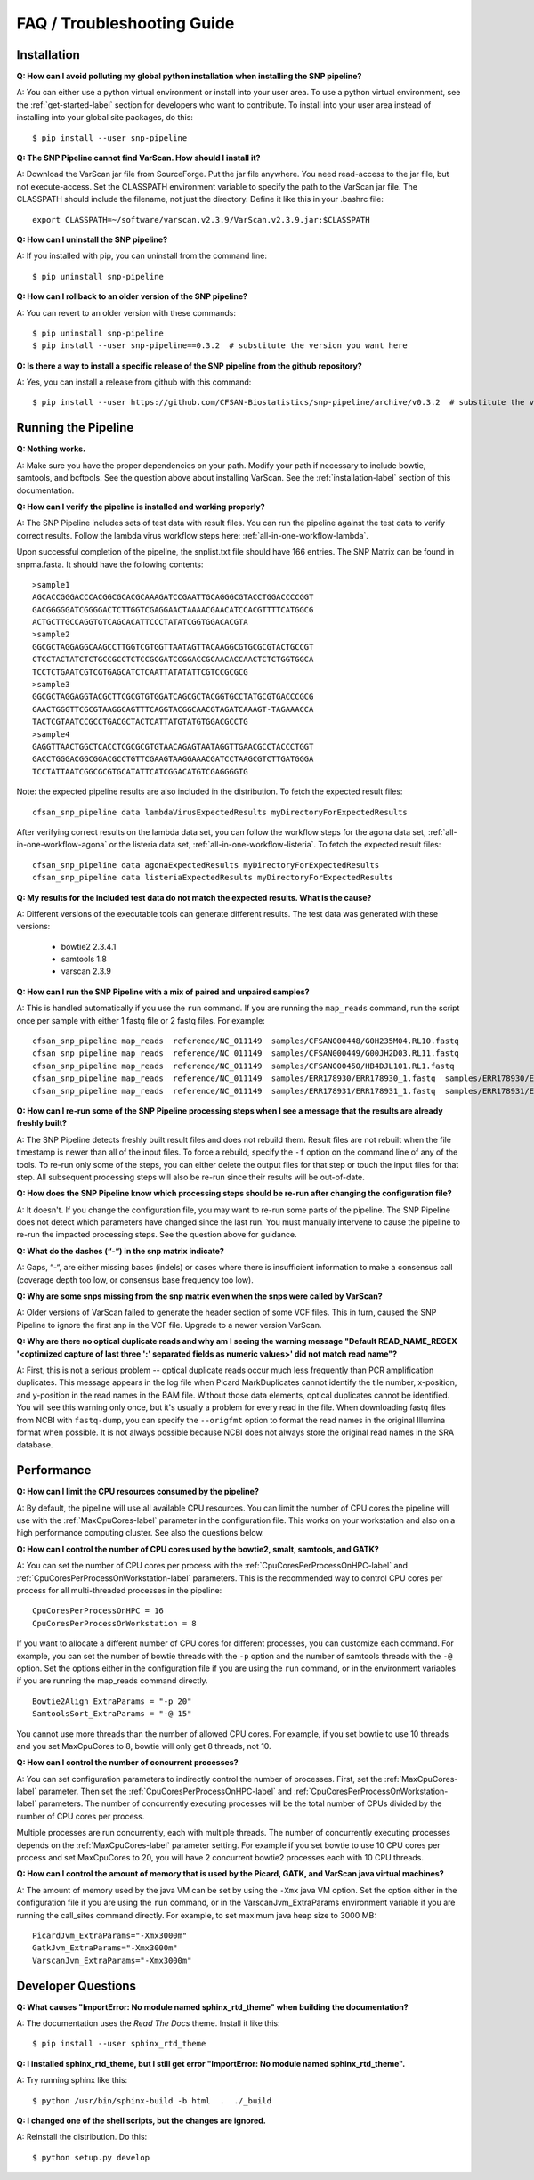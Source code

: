 ===========================
FAQ / Troubleshooting Guide
===========================

.. highlight:: bash

Installation
------------

**Q: How can I avoid polluting my global python installation when installing the SNP pipeline?**


A: You can either use a python virtual environment or install into your user area.  To use a python virtual
environment, see the :ref:`get-started-label` section for developers who want to contribute.  To install into
your user area instead of installing into your global site packages, do this::

	$ pip install --user snp-pipeline

**Q: The SNP Pipeline cannot find VarScan.  How should I install it?**

A: Download the VarScan jar file from SourceForge.  Put the jar file anywhere.  You need read-access to the
jar file, but not execute-access.  Set the CLASSPATH environment variable to
specify the path to the VarScan jar file.  The CLASSPATH should include the filename, not just the directory.
Define it like this in your .bashrc file::

    export CLASSPATH=~/software/varscan.v2.3.9/VarScan.v2.3.9.jar:$CLASSPATH


**Q: How can I uninstall the SNP pipeline?**

A: If you installed with pip, you can uninstall from the command line::

    $ pip uninstall snp-pipeline


**Q: How can I rollback to an older version of the SNP pipeline?**

A: You can revert to an older version with these commands::

    $ pip uninstall snp-pipeline
    $ pip install --user snp-pipeline==0.3.2  # substitute the version you want here


**Q: Is there a way to install a specific release of the SNP pipeline from the github repository?**

A: Yes, you can install a release from github with this command::

    $ pip install --user https://github.com/CFSAN-Biostatistics/snp-pipeline/archive/v0.3.2  # substitute the version you want here


Running the Pipeline
--------------------

**Q: Nothing works.**

A: Make sure you have the proper dependencies on your path.  Modify your path if necessary to include bowtie,
samtools, and bcftools.  See the question above about installing VarScan.
See the :ref:`installation-label` section of this documentation.

**Q: How can I verify the pipeline is installed and working properly?**

A: The SNP Pipeline includes sets of test data with result files.  You can run the pipeline against the
test data to verify correct results.  Follow the lambda virus workflow steps here: :ref:`all-in-one-workflow-lambda`.

Upon successful completion of the pipeline, the snplist.txt file should have 166 entries.  The SNP Matrix
can be found in snpma.fasta.  It should have the following contents::

    >sample1
    AGCACCGGGACCCACGGCGCACGCAAAGATCCGAATTGCAGGGCGTACCTGGACCCCGGT
    GACGGGGGATCGGGGACTCTTGGTCGAGGAACTAAAACGAACATCCACGTTTTCATGGCG
    ACTGCTTGCCAGGTGTCAGCACATTCCCTATATCGGTGGACACGTA
    >sample2
    GGCGCTAGGAGGCAAGCCTTGGTCGTGGTTAATAGTTACAAGGCGTGCGCGTACTGCCGT
    CTCCTACTATCTCTGCCGCCTCTCCGCGATCCGGACCGCAACACCAACTCTCTGGTGGCA
    TCCTCTGAATCGTCGTGAGCATCTCAATTATATATTCGTCCGCGCG
    >sample3
    GGCGCTAGGAGGTACGCTTCGCGTGTGGATCAGCGCTACGGTGCCTATGCGTGACCCGCG
    GAACTGGGTTCGCGTAAGGCAGTTTCAGGTACGGCAACGTAGATCAAAGT-TAGAAACCA
    TACTCGTAATCCGCCTGACGCTACTCATTATGTATGTGGACGCCTG
    >sample4
    GAGGTTAACTGGCTCACCTCGCGCGTGTAACAGAGTAATAGGTTGAACGCCTACCCTGGT
    GACCTGGGACGGCGGACGCCTGTTCGAAGTAAGGAAACGATCCTAAGCGTCTTGATGGGA
    TCCTATTAATCGGCGCGTGCATATTCATCGGACATGTCGAGGGGTG

Note: the expected pipeline results are also included in the distribution.  To fetch the expected result files::

    cfsan_snp_pipeline data lambdaVirusExpectedResults myDirectoryForExpectedResults

After verifying correct results on the lambda data set, you can follow the workflow steps for the agona data
set, :ref:`all-in-one-workflow-agona` or the listeria data set, :ref:`all-in-one-workflow-listeria`.
To fetch the expected result files::

    cfsan_snp_pipeline data agonaExpectedResults myDirectoryForExpectedResults
    cfsan_snp_pipeline data listeriaExpectedResults myDirectoryForExpectedResults

**Q: My results for the included test data do not match the expected results. What is the cause?**

A: Different versions of the executable tools can generate different results.  The test data was generated with
these versions:

	* bowtie2 2.3.4.1
	* samtools 1.8
	* varscan 2.3.9

**Q: How can I run the SNP Pipeline with a mix of paired and unpaired samples?**

A: This is handled automatically if you use the ``run`` command.  If you are running the ``map_reads`` command,
run the script once per sample with either 1 fastq file or 2 fastq files.
For example::

    cfsan_snp_pipeline map_reads  reference/NC_011149  samples/CFSAN000448/G0H235M04.RL10.fastq
    cfsan_snp_pipeline map_reads  reference/NC_011149  samples/CFSAN000449/G00JH2D03.RL11.fastq
    cfsan_snp_pipeline map_reads  reference/NC_011149  samples/CFSAN000450/HB4DJL101.RL1.fastq
    cfsan_snp_pipeline map_reads  reference/NC_011149  samples/ERR178930/ERR178930_1.fastq  samples/ERR178930/ERR178930_2.fastq
    cfsan_snp_pipeline map_reads  reference/NC_011149  samples/ERR178931/ERR178931_1.fastq  samples/ERR178931/ERR178931_2.fastq


**Q: How can I re-run some of the SNP Pipeline processing steps when I see a message that the results are already freshly built?**

A: The SNP Pipeline detects freshly built result files and does not rebuild them.  Result files are
not rebuilt when the file timestamp is newer than all of the input files.  To force a rebuild,
specify the ``-f`` option on the command line of any of the tools.  To re-run only some of the steps,
you can either delete the output files for that step or touch the input files for that step.  All
subsequent processing steps will also be re-run since their results will be out-of-date.

**Q: How does the SNP Pipeline know which processing steps should be re-run after changing the configuration file?**

A: It doesn't.  If you change the configuration file, you may want to re-run some parts of the pipeline.  The SNP
Pipeline does not detect which parameters have changed since the last run.  You must manually intervene to cause the
pipeline to re-run the impacted processing steps.  See the question above for guidance.


**Q: What do the dashes (“-“) in the snp matrix indicate?**

A: Gaps, “-“, are either missing bases (indels) or cases where there is insufficient information to make a consensus call
(coverage depth too low, or consensus base frequency too low).

**Q: Why are some snps missing from the snp matrix even when the snps were called by VarScan?**

A: Older versions of VarScan failed to generate the header section of some VCF files.  This in turn, caused the SNP Pipeline
to ignore the first snp in the VCF file.  Upgrade to a newer version VarScan.

.. _optical-dup-read-label:

**Q: Why are there no optical duplicate reads and why am I seeing the warning message "Default READ_NAME_REGEX '<optimized capture of last three ':' separated fields as numeric values>' did not match read name"?**

A: First, this is not a serious problem -- optical duplicate reads occur much less frequently than PCR amplification duplicates.
This message appears in the log file when Picard MarkDuplicates cannot identify the tile number, x-position, and y-position in
the read names in the BAM file.  Without those data elements, optical duplicates cannot be identified.  You will see this warning
only once, but it's usually a problem for every read in the file.  When downloading fastq files from NCBI with ``fastq-dump``,
you can specify the ``--origfmt`` option to format the read names in the original Illumina format when possible.  It is not always
possible because NCBI does not always store the original read names in the SRA database.

.. _faq-performance-label:

Performance
-----------

**Q: How can I limit the CPU resources consumed by the pipeline?**

A: By default, the pipeline will use all available CPU resources.  You can limit the number of CPU cores the
pipeline will use with the :ref:`MaxCpuCores-label` parameter in the configuration file.  This works on your workstation and
also on a high performance computing cluster.  See also the questions below.

**Q: How can I control the number of CPU cores used by the bowtie2, smalt, samtools, and GATK?**

A: You can set the number of CPU cores per process with the :ref:`CpuCoresPerProcessOnHPC-label` and :ref:`CpuCoresPerProcessOnWorkstation-label`
parameters.  This is the recommended way to control CPU cores per process for all multi-threaded processes in the pipeline::

    CpuCoresPerProcessOnHPC = 16
    CpuCoresPerProcessOnWorkstation = 8

If you want to allocate a different number of CPU cores for different processes, you can customize
each command.  For example, you can set the number of bowtie threads with the ``-p`` option and
the number of samtools threads with the ``-@`` option.  Set the options either in the configuration
file if you are using the ``run`` command, or in the environment variables if you are running the
map_reads command directly.  ::

    Bowtie2Align_ExtraParams = "-p 20"
    SamtoolsSort_ExtraParams = "-@ 15"

You cannot use more threads than the number of allowed CPU cores.  For example, if you set bowtie to use
10 threads and you set MaxCpuCores to 8, bowtie will only get 8 threads, not 10.

**Q: How can I control the number of concurrent processes?**

A: You can set configuration parameters to indirectly control the number of processes.  First, set the :ref:`MaxCpuCores-label` parameter.
Then set the :ref:`CpuCoresPerProcessOnHPC-label` and :ref:`CpuCoresPerProcessOnWorkstation-label` parameters.  The number of concurrently
executing processes will be the total number of CPUs divided by the number of CPU cores per process.

Multiple processes are run concurrently, each with multiple threads.  The number of concurrently executing
processes depends on the :ref:`MaxCpuCores-label` parameter setting.  For example if you set bowtie to use
10 CPU cores per process and set MaxCpuCores to 20, you will have 2 concurrent bowtie2 processes each with
10 CPU threads.

**Q: How can I control the amount of memory that is used by the Picard, GATK, and VarScan java virtual machines?**

A: The amount of memory used by the java VM can be set by using the ``-Xmx`` java VM option.  Set the
option either in the configuration file if you are using the ``run`` command, or in the VarscanJvm_ExtraParams
environment variable if you are running the call_sites command directly. For example, to set maximum java heap
size to 3000 MB::

    PicardJvm_ExtraParams="-Xmx3000m"
    GatkJvm_ExtraParams="-Xmx3000m"
    VarscanJvm_ExtraParams="-Xmx3000m"

Developer Questions
-------------------

**Q: What causes "ImportError: No module named sphinx_rtd_theme" when building the documentation?**

A: The documentation uses the *Read The Docs* theme.  Install it like this::

	$ pip install --user sphinx_rtd_theme

**Q: I installed sphinx_rtd_theme, but I still get error "ImportError: No module named sphinx_rtd_theme".**

A: Try running sphinx like this::

	$ python /usr/bin/sphinx-build -b html  .  ./_build

**Q: I changed one of the shell scripts, but the changes are ignored.**

A: Reinstall the distribution.  Do this::

	$ python setup.py develop
